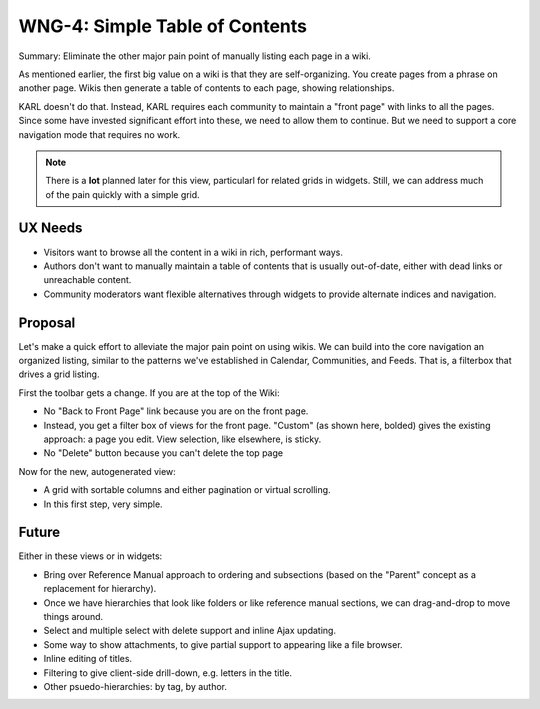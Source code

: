 ===============================
WNG-4: Simple Table of Contents
===============================

Summary: Eliminate the other major pain point of manually listing each
page in a wiki.

As mentioned earlier, the first big value on a wiki is that they are
self-organizing.  You create pages from a phrase on another page.
Wikis then generate a table of contents to each page, showing
relationships.

KARL doesn't do that.  Instead, KARL requires each community to
maintain a "front page" with links to all the pages.  Since some have
invested significant effort into these, we need to allow them to
continue.  But we need to support a core navigation mode that requires
no work.

.. note::

  There is a **lot** planned later for this view, particularl for
  related grids in widgets.  Still, we can address much of the pain
  quickly with a simple grid.

UX Needs
========

- Visitors want to browse all the content in a wiki in rich,
  performant ways.

- Authors don't want to manually maintain a table of contents that is
  usually out-of-date, either with dead links or unreachable content.

- Community moderators want flexible alternatives through widgets to
  provide alternate indices and navigation.

Proposal
========

Let's make a quick effort to alleviate the major pain point on using
wikis.  We can build into the core navigation an organized listing,
similar to the patterns we've established in Calendar, Communities,
and Feeds.  That is, a filterbox that drives a grid listing.

First the toolbar gets a change.  If you are at the top of the Wiki:

.. image:: images/wng4-1.png

- No "Back to Front Page" link because you are on the front page.

- Instead, you get a filter box of views for the front page.  "Custom"
  (as shown here, bolded) gives the existing approach: a page you
  edit.  View selection, like elsewhere, is sticky.

- No "Delete" button because you can't delete the top page

Now for the new, autogenerated view:

.. image:: images/wng4-2.png

- A grid with sortable columns and either pagination or virtual
  scrolling.

- In this first step, very simple.

Future
======

Either in these views or in widgets:

- Bring over Reference Manual approach to ordering and subsections
  (based on the "Parent" concept as a replacement for hierarchy).

- Once we have hierarchies that look like folders or like reference
  manual sections, we can drag-and-drop to move things around.

- Select and multiple select with delete support and inline Ajax
  updating.

- Some way to show attachments, to give partial support to appearing
  like a file browser.

- Inline editing of titles.

- Filtering to give client-side drill-down, e.g. letters in the title.

- Other psuedo-hierarchies: by tag, by author.
